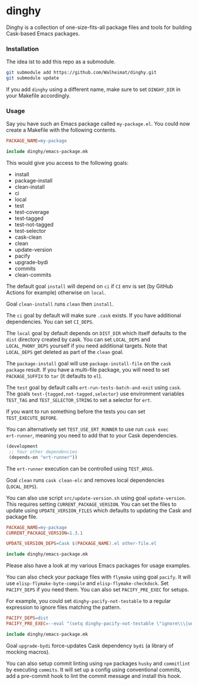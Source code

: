 * dinghy

#+BEGIN_HTML
<a href='https://coveralls.io/github/Walheimat/dinghy?branch=trunk'>
    <img
        src='https://coveralls.io/repos/github/Walheimat/dinghy/badge.svg?branch=trunk'
        alt='Coverage Status'
    />
</a>
#+END_HTML

Dinghy is a collection of one-size-fits-all package files and tools
for building Cask-based Emacs packages.

*** Installation

The idea ist to add this repo as a submodule.

#+begin_src sh
git submodule add https://github.com/Walheimat/dinghy.git
git submodule update
#+end_src

If you add =dinghy= using a different name, make sure to set =DINGHY_DIR=
in your Makefile accordingly.


*** Usage

Say you have such an Emacs package called =my-package.el=. You
could now create a Makefile with the following contents.

#+begin_src makefile
PACKAGE_NAME=my-package

include dinghy/emacs-package.mk
#+end_src

This would give you access to the following goals:

- install
- package-install
- clean-install
- ci
- local
- test
- test-coverage
- test-tagged
- test-not-tagged
- test-selector
- cask-clean
- clean
- update-version
- pacify
- upgrade-bydi
- commits
- clean-commits

The default goal =install= will depend on =ci= if =CI= env is set (by GitHub
Actions for example) otherwise on =local=.

Goal =clean-install= runs =clean= then =install=.

The =ci= goal by default will make sure =.cask= exists. If you have
additional dependencies. You can set =CI_DEPS=.

The =local= goal by default depends on =DIST_DIR= which itself defaults to
the =dist= directory created by cask. You can set =LOCAL_DEPS= and
=LOCAL_PHONY_DEPS= yourself if you need additional targets. Note that
=LOCAL_DEPS= get deleted as part of the =clean= goal.

The =package-install= goal will use =package-install-file= on the =cask
package= result. If you have a multi-file package, you will need to set
=PACKAGE_SUFFIX= to =tar= (it defaults to =el=).

The =test= goal by default calls =ert-run-tests-batch-and-exit= using
=cask=. The goals =test-{tagged,not-tagged,selector}= use environment
variables =TEST_TAG= and =TEST_SELECTOR_STRING= to set a selector for
=ert=.

If you want to run something before the tests you can set
=TEST_EXECUTE_BEFORE=.

You can alternatively set =TEST_USE_ERT_RUNNER= to use run =cask exec
ert-runner=, meaning you need to add that to your Cask dependencies.

#+begin_src emacs-lisp
(development
 ;; Your other dependencies
 (depends-on "ert-runner"))
#+end_src

The =ert-runner= execution can be controlled using =TEST_ARGS=.

Goal =clean= runs =cask clean-elc= and removes local dependencies
(=LOCAL_DEPS=).

You can also use script =src/update-version.sh= using goal
=update-version=. This requires setting =CURRENT_PACKAGE_VERSION=. You can
set the files to update using =UPDATE_VERSION_FILES= which defaults to
updating the Cask and package file.

#+begin_src makefile
PACKAGE_NAME=my-package
CURRENT_PACKAGE_VERSION=1.3.1

UPDATE_VERSION_DEPS=Cask $(PACKAGE_NAME).el other-file.el

include dinghy/emacs-package.mk
#+end_src

Please also have a look at my various Emacs packages for usage
examples.

You can also check your package files with =flymake= using goal =pacify=.
It will use =elisp-flymake-byte-compile= and =elisp-flymake-checkdock=.
Set =PACIFY_DEPS= if you need them. You can also set =PACIFY_PRE_EXEC= for
setups.

For example, you could set =dinghy-pacify-not-testable= to a regular
expression to ignore files matching the pattern.

#+begin_src makefile
PACIFY_DEPS=dist
PACIFY_PRE_EXEC=--eval "(setq dinghy-pacify-not-testable \"ignore\\\|untestable\")"

include dinghy/emacs-package.mk
#+end_src

Goal =upgrade-bydi= force-updates Cask dependency =bydi= (a library of
mocking macros).

You can also setup commit linting using =npm= packages =husky= and
=commitlint= by executing =commits=. It will set up a config using
conventional commits, add a pre-commit hook to lint the commit message
and install this hook.
